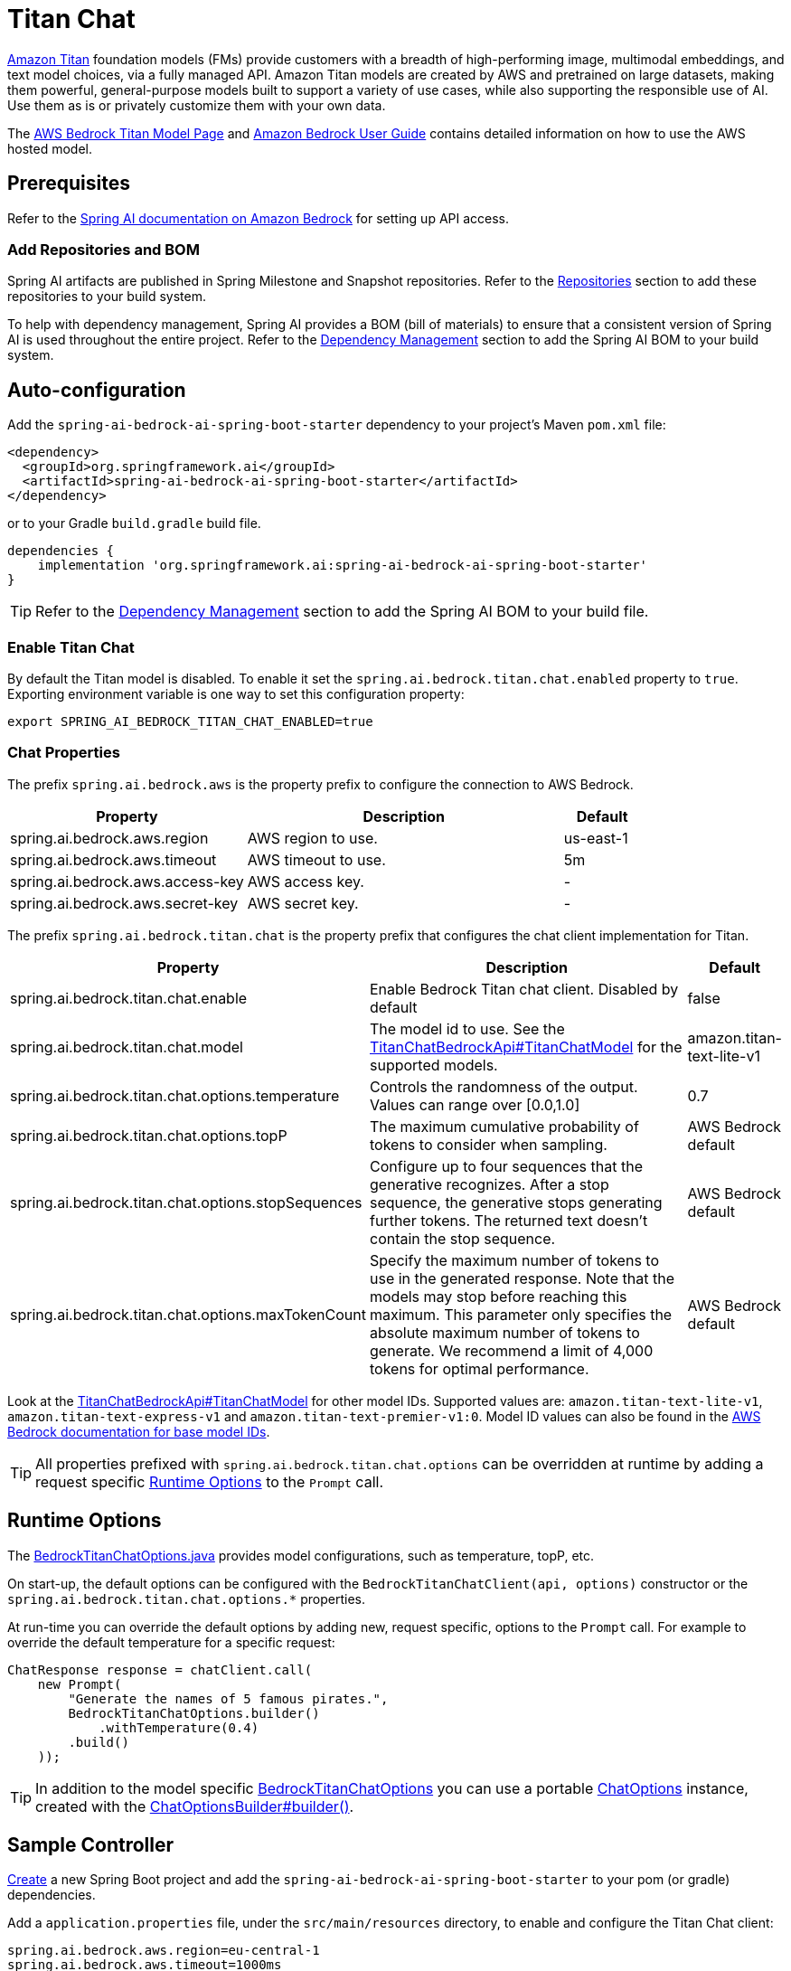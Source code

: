 = Titan Chat

link:https://aws.amazon.com/bedrock/titan/[Amazon Titan] foundation models (FMs) provide customers with a breadth of high-performing image, multimodal embeddings, and text model choices, via a fully managed API.
Amazon Titan models are created by AWS and pretrained on large datasets, making them powerful, general-purpose models built to support a variety of use cases, while also supporting the responsible use of AI.
Use them as is or privately customize them with your own data.

The https://aws.amazon.com/bedrock/titan/[AWS Bedrock Titan Model Page] and https://docs.aws.amazon.com/bedrock/latest/userguide/what-is-bedrock.html[Amazon Bedrock User Guide] contains detailed information on how to use the AWS hosted model.

== Prerequisites

Refer to the xref:api/bedrock.adoc[Spring AI documentation on Amazon Bedrock] for setting up API access.

=== Add Repositories and BOM

Spring AI artifacts are published in Spring Milestone and Snapshot repositories.   Refer to the xref:getting-started.adoc#repositories[Repositories] section to add these repositories to your build system.

To help with dependency management, Spring AI provides a BOM (bill of materials) to ensure that a consistent version of Spring AI is used throughout the entire project. Refer to the xref:getting-started.adoc#dependency-management[Dependency Management] section to add the Spring AI BOM to your build system.


== Auto-configuration

Add the `spring-ai-bedrock-ai-spring-boot-starter` dependency to your project's Maven `pom.xml` file:

[source,xml]
----
<dependency>
  <groupId>org.springframework.ai</groupId>
  <artifactId>spring-ai-bedrock-ai-spring-boot-starter</artifactId>
</dependency>
----

or to your Gradle `build.gradle` build file.

[source,gradle]
----
dependencies {
    implementation 'org.springframework.ai:spring-ai-bedrock-ai-spring-boot-starter'
}
----

TIP: Refer to the xref:getting-started.adoc#dependency-management[Dependency Management] section to add the Spring AI BOM to your build file.

=== Enable Titan Chat

By default the Titan model is disabled.
To enable it set the `spring.ai.bedrock.titan.chat.enabled` property to `true`.
Exporting environment variable is one way to set this configuration property:

[source,shell]
----
export SPRING_AI_BEDROCK_TITAN_CHAT_ENABLED=true
----

=== Chat Properties

The prefix `spring.ai.bedrock.aws` is the property prefix to configure the connection to AWS Bedrock.

[cols="3,4,1"]
|====
| Property | Description | Default

| spring.ai.bedrock.aws.region     | AWS region to use.  | us-east-1
| spring.ai.bedrock.aws.timeout    | AWS timeout to use. | 5m
| spring.ai.bedrock.aws.access-key | AWS access key.  | -
| spring.ai.bedrock.aws.secret-key | AWS secret key.  | -
|====

The prefix `spring.ai.bedrock.titan.chat` is the property prefix that configures the chat client implementation for Titan.

[cols="3,4,1"]
|====
| Property | Description | Default

| spring.ai.bedrock.titan.chat.enable | Enable Bedrock Titan chat client. Disabled by default | false
| spring.ai.bedrock.titan.chat.model  | The model id to use. See the link:https://github.com/spring-projects/spring-ai/blob/4839a6175cd1ec89498b97d3efb6647022c3c7cb/models/spring-ai-bedrock/src/main/java/org/springframework/ai/bedrock/titan/api/TitanChatBedrockApi.java#L220[TitanChatBedrockApi#TitanChatModel] for the supported models.  | amazon.titan-text-lite-v1
| spring.ai.bedrock.titan.chat.options.temperature  | Controls the randomness of the output. Values can range over [0.0,1.0]  | 0.7
| spring.ai.bedrock.titan.chat.options.topP  | The maximum cumulative probability of tokens to consider when sampling.  | AWS Bedrock default
| spring.ai.bedrock.titan.chat.options.stopSequences  | Configure up to four sequences that the generative recognizes. After a stop sequence, the generative stops generating further tokens. The returned text doesn't contain the stop sequence.  | AWS Bedrock default
| spring.ai.bedrock.titan.chat.options.maxTokenCount  | Specify the maximum number of tokens to use in the generated response. Note that the models may stop before reaching this maximum. This parameter only specifies the absolute maximum number of tokens to generate. We recommend a limit of 4,000 tokens for optimal performance. | AWS Bedrock default
|====

Look at the https://github.com/spring-projects/spring-ai/blob/4839a6175cd1ec89498b97d3efb6647022c3c7cb/models/spring-ai-bedrock/src/main/java/org/springframework/ai/bedrock/titan/api/TitanChatBedrockApi.java#L220[TitanChatBedrockApi#TitanChatModel] for other model IDs.
Supported values are: `amazon.titan-text-lite-v1`, `amazon.titan-text-express-v1` and `amazon.titan-text-premier-v1:0`.
Model ID values can also be found in the https://docs.aws.amazon.com/bedrock/latest/userguide/model-ids-arns.html[AWS Bedrock documentation for base model IDs].

TIP: All properties prefixed with `spring.ai.bedrock.titan.chat.options` can be overridden at runtime by adding a request specific <<chat-options>> to the `Prompt` call.

== Runtime Options [[chat-options]]

The https://github.com/spring-projects/spring-ai/blob/main/models/spring-ai-bedrock/src/main/java/org/springframework/ai/bedrock/titan/BedrockTitanChatOptions.java[BedrockTitanChatOptions.java] provides model configurations, such as temperature, topP, etc.

On start-up, the default options can be configured with the `BedrockTitanChatClient(api, options)` constructor or the `spring.ai.bedrock.titan.chat.options.*` properties.

At run-time you can override the default options by adding new, request specific, options to the `Prompt` call.
For example to override the default temperature for a specific request:

[source,java]
----
ChatResponse response = chatClient.call(
    new Prompt(
        "Generate the names of 5 famous pirates.",
        BedrockTitanChatOptions.builder()
            .withTemperature(0.4)
        .build()
    ));
----

TIP: In addition to the model specific https://github.com/spring-projects/spring-ai/blob/main/models/spring-ai-bedrock/src/main/java/org/springframework/ai/bedrock/titan/BedrockTitanChatOptions.java[BedrockTitanChatOptions] you can use a portable https://github.com/spring-projects/spring-ai/blob/main/spring-ai-core/src/main/java/org/springframework/ai/chat/prompt/ChatOptions.java[ChatOptions] instance, created with the https://github.com/spring-projects/spring-ai/blob/main/spring-ai-core/src/main/java/org/springframework/ai/chat/prompt/ChatOptionsBuilder.java[ChatOptionsBuilder#builder()].

== Sample Controller

https://start.spring.io/[Create] a new Spring Boot project and add the `spring-ai-bedrock-ai-spring-boot-starter` to your pom (or gradle) dependencies.

Add a `application.properties` file, under the `src/main/resources` directory, to enable and configure the Titan Chat client:

[source]
----
spring.ai.bedrock.aws.region=eu-central-1
spring.ai.bedrock.aws.timeout=1000ms
spring.ai.bedrock.aws.access-key=${AWS_ACCESS_KEY_ID}
spring.ai.bedrock.aws.secret-key=${AWS_SECRET_ACCESS_KEY}

spring.ai.bedrock.titan.chat.enabled=true
spring.ai.bedrock.titan.chat.options.temperature=0.8
----

TIP: replace the `regions`, `access-key` and `secret-key` with your AWS credentials.

This will create a `BedrockTitanModelCall` implementation that you can inject into your class.
Here is an example of a simple `@Controller` class that uses the chat client for text generations.

[source,java]
----
@RestController
public class ChatController {

    private final BedrockTitanChatClient chatClient;

    @Autowired
    public ChatController(BedrockTitanChatClient chatClient) {
        this.chatClient = chatClient;
    }

    @GetMapping("/ai/generate")
    public Map generate(@RequestParam(value = "message", defaultValue = "Tell me a joke") String message) {
        return Map.of("generation", chatClient.call(message));
    }

    @GetMapping("/ai/generateStream")
	public Flux<ChatResponse> generateStream(@RequestParam(value = "message", defaultValue = "Tell me a joke") String message) {
        Prompt prompt = new Prompt(new UserMessage(message));
        return chatClient.stream(prompt);
    }
}
----

== Manual Configuration

The https://github.com/spring-projects/spring-ai/blob/main/models/spring-ai-bedrock/src/main/java/org/springframework/ai/bedrock/titan/BedrockTitanChatClient.java[BedrockTitanChatClient] implements the `ModelCall` and `StreamingChatClient` and uses the <<low-level-api>> to connect to the Bedrock Titanic service.

Add the `spring-ai-bedrock` dependency to your project's Maven `pom.xml` file:

[source,xml]
----
<dependency>
    <groupId>org.springframework.ai</groupId>
    <artifactId>spring-ai-bedrock</artifactId>
</dependency>
----

or to your Gradle `build.gradle` build file.

[source,gradle]
----
dependencies {
    implementation 'org.springframework.ai:spring-ai-bedrock'
}
----

TIP: Refer to the xref:getting-started.adoc#dependency-management[Dependency Management] section to add the Spring AI BOM to your build file.

Next, create an https://github.com/spring-projects/spring-ai/blob/main/models/spring-ai-bedrock/src/main/java/org/springframework/ai/bedrock/titan/BedrockTitanChatClient.java[BedrockTitanChatClient] and use it for text generations:

[source,java]
----
TitanChatBedrockApi titanApi = new TitanChatBedrockApi(
    TitanChatModel.TITAN_TEXT_EXPRESS_V1.id(),
	EnvironmentVariableCredentialsProvider.create(),
    Region.US_EAST_1.id(),
    new ObjectMapper(),
    Duration.ofMillis(1000L));

BedrockTitanChatClient chatClient = new BedrockTitanChatClient(titanApi,
    BedrockTitanChatOptions.builder()
        .withTemperature(0.6f)
        .withTopP(0.8f)
        .withMaxTokenCount(100)
    .build());

ChatResponse response = chatClient.call(
    new Prompt("Generate the names of 5 famous pirates."));

// Or with streaming responses
Flux<ChatResponse> response = chatClient.stream(
    new Prompt("Generate the names of 5 famous pirates."));
----

== Low-level TitanChatBedrockApi Client [[low-level-api]]

The https://github.com/spring-projects/spring-ai/blob/main/models/spring-ai-bedrock/src/main/java/org/springframework/ai/bedrock/titan/api/TitanChatBedrockApi.java[TitanChatBedrockApi] provides is lightweight Java client on top of AWS Bedrock link:https://docs.aws.amazon.com/bedrock/latest/userguide/model-parameters-titan-text.html[Bedrock Titan models].

Following class diagram illustrates the TitanChatBedrockApi interface and building blocks:

image::bedrock/bedrock-titan-chat-low-level-api.jpg[width=800,align="center"]

Client supports the `amazon.titan-text-lite-v1` and `amazon.titan-text-express-v1` models for both synchronous (e.g. `chatCompletion()`) and streaming (e.g. `chatCompletionStream()`) responses.

Here is a simple snippet how to use the api programmatically:

[source,java]
----
TitanChatBedrockApi titanBedrockApi = new TitanChatBedrockApi(TitanChatCompletionModel.TITAN_TEXT_EXPRESS_V1.id(),
		Region.EU_CENTRAL_1.id(), Duration.ofMillis(1000L));

TitanChatRequest titanChatRequest = TitanChatRequest.builder("Give me the names of 3 famous pirates?")
	.withTemperature(0.5f)
	.withTopP(0.9f)
	.withMaxTokenCount(100)
	.withStopSequences(List.of("|"))
	.build();

TitanChatResponse response = titanBedrockApi.chatCompletion(titanChatRequest);

Flux<TitanChatResponseChunk> response = titanBedrockApi.chatCompletionStream(titanChatRequest);

List<TitanChatResponseChunk> results = response.collectList().block();
----

Follow the https://github.com/spring-projects/spring-ai/blob/main/models/spring-ai-bedrock/src/main/java/org/springframework/ai/bedrock/titan/api/TitanChatBedrockApi.java[TitanChatBedrockApi]'s JavaDoc for further information.
